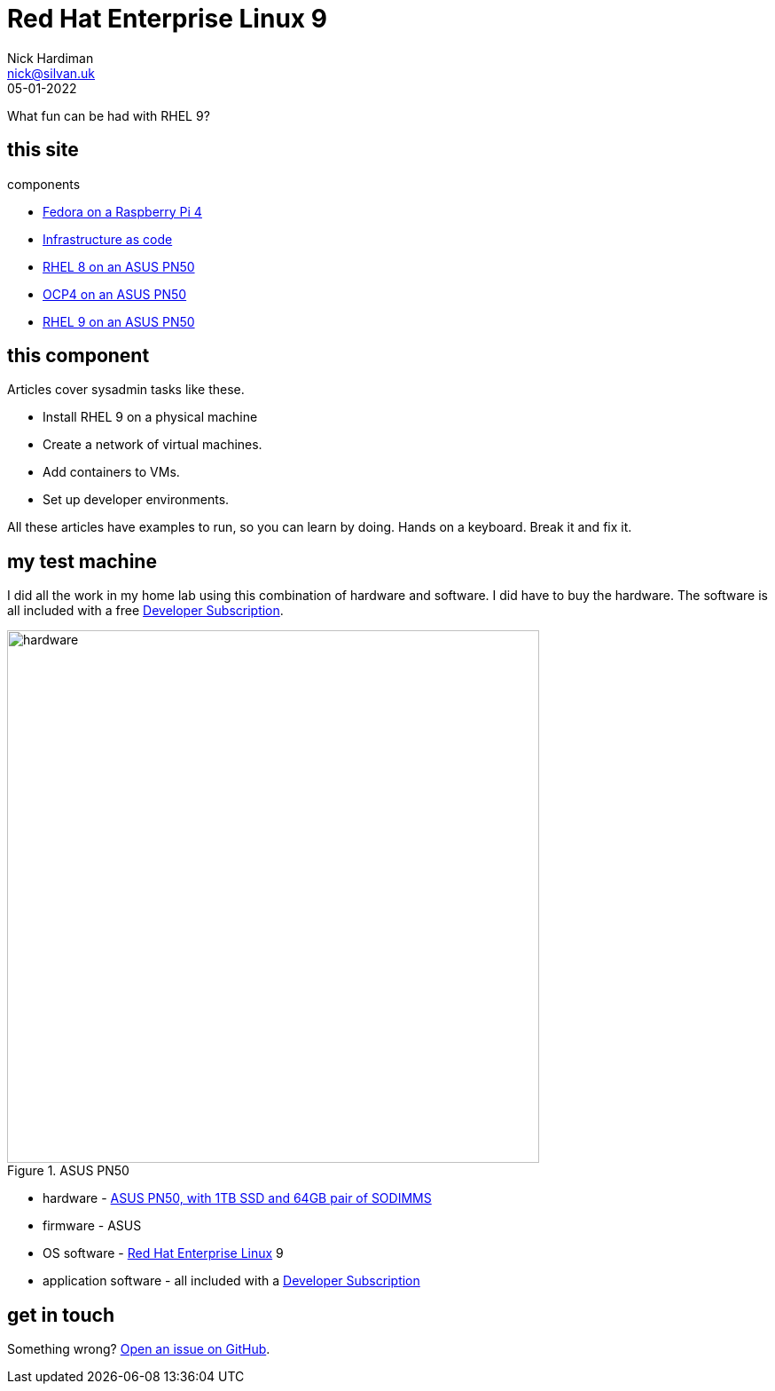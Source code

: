 = Red Hat Enterprise Linux 9
Nick Hardiman <nick@silvan.uk>
:source-highlighter: highlight.js
:revdate: 05-01-2022

What fun can be had with RHEL 9?

== this site 

components 

* https://nickhardiman.netlify.app/fedora-on-rpi4/dev/index.html[Fedora on a Raspberry Pi 4]
* https://nickhardiman.netlify.app/infrastructure-as-code/dev/index.html[Infrastructure as code]
* https://nickhardiman.netlify.app/rhel8-on-pn50/dev/index.html[RHEL 8 on an ASUS PN50]
* https://nickhardiman.netlify.app/ocp4-on-pn50/dev/index.html[OCP4 on an ASUS PN50]
* https://nickhardiman.netlify.app/rhel9-on-pn50/dev/index.html[RHEL 9 on an ASUS PN50]

== this component 

Articles cover sysadmin tasks like these.  

* Install RHEL 9 on a physical machine
* Create a network of virtual machines.
* Add containers to VMs. 
* Set up developer environments. 

All these articles have examples to run, so you can learn by doing. Hands on a keyboard. Break it and fix it. 


== my test machine

I did all the work in my home lab using this combination of hardware and software.  
I did have to buy the hardware. 
The software is all included with a free https://developers.redhat.com/[Developer Subscription].

image::asus-pn50.jpeg[hardware,width=600,title="ASUS PN50"]

* hardware - https://www.asus.com/Displays-Desktops/Mini-PCs/PN-PB-series/Mini-PC-PN50/[ASUS PN50, with 1TB SSD and 64GB pair of SODIMMS]
* firmware - ASUS
* OS software - https://www.redhat.com/en/technologies/linux-platforms/enterprise-linux[Red Hat Enterprise Linux] 9
* application software - all included with a https://developers.redhat.com/[Developer Subscription]


== get in touch

Something wrong? 
https://github.com/nickhardiman/articles-rhel9/issues[Open an issue on GitHub].

